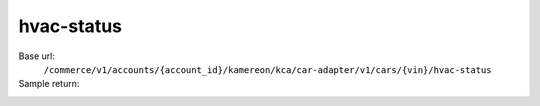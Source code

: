 hvac-status
'''''''''''

.. rst-class:: endpoint

Base url:
   ``/commerce/v1/accounts/{account_id}/kamereon/kca/car-adapter/v1/cars/{vin}/hvac-status``

Sample return:
   .. literalinclude:: /../tests/fixtures/kamereon/vehicle_data/hvac-status.json
      :language: JSON
